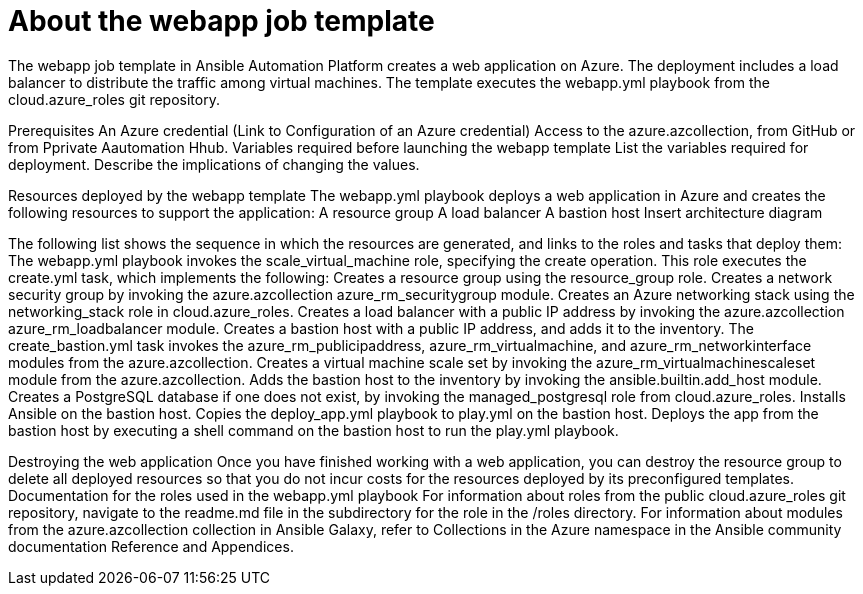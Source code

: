////
Base the file name and the ID on the module title. For example:
* file name: con-my-concept-module-a.adoc
* ID: [id="con-my-concept-module-a_{context}"]
* Title: = My concept module A
////

[id="con-azure-predef-about-webapp"]

= About the webapp job template

// [role="_abstract"]

The webapp job template in Ansible Automation Platform creates a web application on Azure. The deployment includes a load balancer to distribute the traffic among virtual machines.
The template executes the webapp.yml playbook from the cloud.azure_roles git repository. 


Prerequisites
An Azure credential (Link to Configuration of an Azure credential)
Access to the azure.azcollection, from GitHub or from Pprivate Aautomation Hhub.
Variables required before launching the webapp template
List the variables required for deployment.
Describe the implications of changing the values.

Resources deployed by the webapp template
The webapp.yml playbook deploys a web application in Azure and creates the following resources to support the application:
A resource group
A load balancer
A bastion host
Insert architecture diagram

The following list shows the sequence in which the resources are generated, and links to the roles and tasks that deploy them:
The webapp.yml playbook invokes the scale_virtual_machine role, specifying the create operation. 
This role executes the create.yml task, which implements the following:
Creates a resource group using the resource_group role.
Creates a network security group by invoking the azure.azcollection azure_rm_securitygroup module. 
Creates an Azure networking stack using the networking_stack role in cloud.azure_roles.
Creates a load balancer with a public IP address by invoking the azure.azcollection azure_rm_loadbalancer module.
Creates a bastion host with a public IP address, and adds it to the inventory. The create_bastion.yml task invokes the azure_rm_publicipaddress, azure_rm_virtualmachine, and azure_rm_networkinterface modules from the azure.azcollection.
Creates a virtual machine scale set by invoking the azure_rm_virtualmachinescaleset module from the azure.azcollection.
Adds the bastion host to the inventory by invoking the ansible.builtin.add_host module.
Creates a PostgreSQL database if one does not exist, by invoking the managed_postgresql role from cloud.azure_roles.
Installs Ansible on the bastion host.
Copies the deploy_app.yml playbook to play.yml on the bastion host.
Deploys the app from the bastion host by executing a shell command on the bastion host to run the play.yml playbook.

Destroying the web application
Once you have finished working with a web application, you can destroy the resource group to delete all deployed resources so that you do not incur costs for the resources deployed by its preconfigured templates.
Documentation for the roles used in the webapp.yml playbook
For information about roles from the public cloud.azure_roles git repository, navigate to the readme.md file in the subdirectory for the role in the /roles directory. 
For information about modules from the azure.azcollection collection in Ansible Galaxy, refer to Collections in the Azure namespace in the Ansible community documentation Reference and Appendices.


